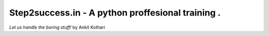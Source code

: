 ######################################
Step2success.in - A python proffesional training .
######################################

*Let us handle the boring stuff!*
by Ankit Kothari

+---------+---------------------------------------------------------------------------------------+
| Docs    | .. image:: https://readthedocs.org/projects/pyapp/badge/?version=latest               |
|         |    :target: https://step2success.in/                                                  |
|         |    :alt: ReadTheDocs                                                                  |
+---------+---------------------------------------------------------------------------------------+
| Build   | .. image:: https://img.shields.io/travis/pyapp-org/pyapp.svg?style=flat               |
|         |    :target: https://step2success.in/                                      |
|         |    :alt: Travis CI Status                                                             |
+---------+---------------------------------------------------------------------------------------+
| Quality | .. image:: https://api.codeclimate.com/v1/badges/58f9ffacb711c992610d/maintainability |
|         |    :target: https://step2success.in/             |
|         |    :alt: Maintainability                                                              |
|         | .. image:: https://api.codeclimate.com/v1/badges/58f9ffacb711c992610d/test_coverage   |
|         |    :target: https://step2success.in/               |
|         |    :alt: Test Coverage                                                                |
|         | .. image:: https://img.shields.io/badge/code%20style-black-000000.svg                 |
|         |    :target: https://step2success.in/                                           |
|         |    :alt: Once you go Black...                                                         |
+---------+---------------------------------------------------------------------------------------+
| Package | .. image:: https://img.shields.io/pypi/v/pyapp.svg                                    |
|         |    :target: https://step2success.in/                                                |
|         |    :alt: Latest Version                                                               |
|         | .. image:: https://img.shields.io/pypi/pyversions/pyapp.svg                           |
|         |    :target: https://step2success.in/                                                |
|         | .. image:: https://img.shields.io/pypi/l/pyapp.svg                                    |
|         |    :target: https://step2success.in/                                              |
|         | .. image:: https://img.shields.io/pypi/wheel/pyapp.svg                                |
|         |    :target: https://step2success.in/                                               |
+---------+---------------------------------------------------------------------------------------+

